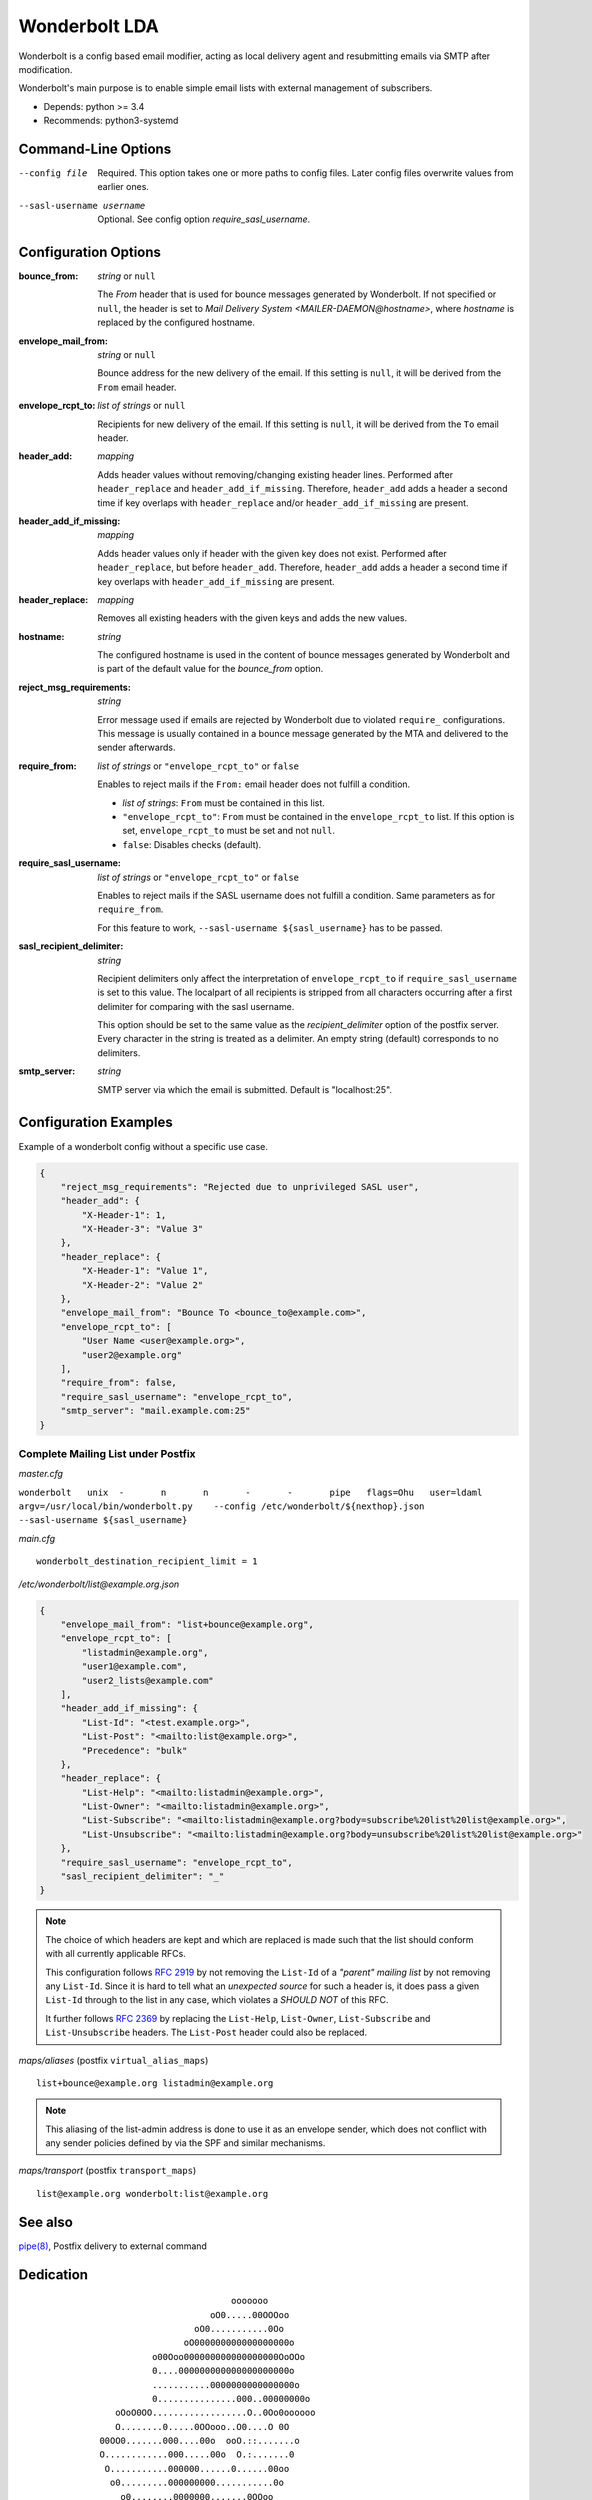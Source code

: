 Wonderbolt LDA
==============

Wonderbolt is a config based email modifier, acting as local delivery
agent and resubmitting emails via SMTP after modification.

Wonderbolt's main purpose is to enable simple email lists with external
management of subscribers.

-  Depends: python >= 3.4
-  Recommends: python3-systemd

Command-Line Options
--------------------

--config file

    Required. This option takes one or more paths to config files.
    Later config files overwrite values from earlier ones.

--sasl-username username

    Optional. See config option *require_sasl_username*.

Configuration Options
---------------------

:bounce_from:

    *string* or ``null``

    The *From* header that is used for bounce messages generated by Wonderbolt. If not specified or ``null``, the header is set to *Mail Delivery System <MAILER-DAEMON@hostname>*, where *hostname* is replaced by the configured hostname.


:envelope_mail_from:

    *string* or ``null``

    Bounce address for the new delivery of the email. If this setting is
    ``null``, it will be derived from the ``From`` email header.

:envelope_rcpt_to:

    *list of strings* or ``null``

    Recipients for new delivery of the email. If this setting is ``null``,
    it will be derived from the ``To`` email header.

:header_add:

    *mapping*

    Adds header values without removing/changing existing header lines.
    Performed after ``header_replace`` and ``header_add_if_missing``.
    Therefore, ``header_add`` adds a header a second time if key overlaps
    with ``header_replace`` and/or ``header_add_if_missing`` are
    present.

:header_add_if_missing:

    *mapping*

    Adds header values only if header with the given key does not exist.
    Performed after ``header_replace``, but before ``header_add``.
    Therefore, ``header_add`` adds a header a second time if key overlaps
    with ``header_add_if_missing`` are present.

:header_replace:

    *mapping*

    Removes all existing headers with the given keys and adds the new
    values.

:hostname:

    *string*

    The configured hostname is used in the content of bounce messages generated by Wonderbolt and is part of the default value for the *bounce_from* option.

:reject_msg_requirements:

    *string*

    Error message used if emails are rejected by Wonderbolt due to violated ``require_`` configurations. This message is usually contained in a bounce message generated by the MTA and delivered to the sender afterwards.


:require_from:

    *list of strings* or ``"envelope_rcpt_to"`` or ``false``

    Enables to reject mails if the ``From:`` email header does not fulfill a
    condition.

    -  *list of strings*: ``From`` must be contained in this list.
    -  ``"envelope_rcpt_to"``: ``From`` must be contained in the
       ``envelope_rcpt_to`` list. If this option is set,
       ``envelope_rcpt_to`` must be set and not ``null``.
    -  ``false``: Disables checks (default).

:require_sasl_username:

    *list of strings* or ``"envelope_rcpt_to"`` or ``false``

    Enables to reject mails if the SASL username does not fulfill a
    condition. Same parameters as for ``require_from``.

    For this feature to work, ``--sasl-username ${sasl_username}`` has to be
    passed.

:sasl_recipient_delimiter:

    *string*

    Recipient delimiters only affect the interpretation of
    ``envelope_rcpt_to`` if ``require_sasl_username`` is set to this value.
    The localpart of all recipients is stripped from all characters occurring
    after a first delimiter for comparing with the sasl username.

    This option should be set to the same value as the
    *recipient\_delimiter* option of the postfix server. Every character in
    the string is treated as a delimiter. An empty string (default)
    corresponds to no delimiters.

:smtp_server:

    *string*

    SMTP server via which the email is submitted. Default is "localhost:25".

Configuration Examples
----------------------

Example of a wonderbolt config without a specific use case.

.. code:: json

    {
        "reject_msg_requirements": "Rejected due to unprivileged SASL user",
        "header_add": {
            "X-Header-1": 1,
            "X-Header-3": "Value 3"
        },
        "header_replace": {
            "X-Header-1": "Value 1",
            "X-Header-2": "Value 2"
        },
        "envelope_mail_from": "Bounce To <bounce_to@example.com>",
        "envelope_rcpt_to": [
            "User Name <user@example.org>",
            "user2@example.org"
        ],
        "require_from": false,
        "require_sasl_username": "envelope_rcpt_to",
        "smtp_server": "mail.example.com:25"
    }

Complete Mailing List under Postfix
~~~~~~~~~~~~~~~~~~~~~~~~~~~~~~~~~~~

*master.cfg*

``wonderbolt   unix  -       n       n       -       -       pipe   flags=Ohu   user=ldaml   argv=/usr/local/bin/wonderbolt.py    --config /etc/wonderbolt/${nexthop}.json    --sasl-username ${sasl_username}``

*main.cfg*

::

    wonderbolt_destination_recipient_limit = 1

*/etc/wonderbolt/list@example.org.json*

.. code:: json

    {
        "envelope_mail_from": "list+bounce@example.org",
        "envelope_rcpt_to": [
            "listadmin@example.org",
            "user1@example.com",
            "user2_lists@example.com"
        ],
        "header_add_if_missing": {
            "List-Id": "<test.example.org>",
            "List-Post": "<mailto:list@example.org>",
            "Precedence": "bulk"
        },
        "header_replace": {
            "List-Help": "<mailto:listadmin@example.org>",
            "List-Owner": "<mailto:listadmin@example.org>",
            "List-Subscribe": "<mailto:listadmin@example.org?body=subscribe%20list%20list@example.org>",
            "List-Unsubscribe": "<mailto:listadmin@example.org?body=unsubscribe%20list%20list@example.org>"
        },
        "require_sasl_username": "envelope_rcpt_to",
        "sasl_recipient_delimiter": "_"
    }

.. note::

    The choice of which headers are kept and which are replaced is made
    such that the list should conform with all currently applicable
    RFCs.

    This configuration follows `RFC
    2919 <https://www.ietf.org/rfc/rfc2919.txt>`__ by not removing the
    ``List-Id`` of a *"parent" mailing list* by not removing any
    ``List-Id``. Since it is hard to tell what an *unexpected source*
    for such a header is, it does pass a given ``List-Id`` through to
    the list in any case, which violates a *SHOULD NOT* of this RFC.

    It further follows `RFC
    2369 <https://www.ietf.org/rfc/rfc2369.txt>`__ by replacing the
    ``List-Help``, ``List-Owner``, ``List-Subscribe`` and
    ``List-Unsubscribe`` headers. The ``List-Post`` header could also be
    replaced.

*maps/aliases* (postfix ``virtual_alias_maps``)

::

    list+bounce@example.org listadmin@example.org

.. note::

    This aliasing of the list-admin address is done to use it as an
    envelope sender, which does not conflict with any sender policies
    defined by via the SPF and similar mechanisms.

*maps/transport* (postfix ``transport_maps``)

::

    list@example.org wonderbolt:list@example.org

See also
--------

`pipe(8) <http://www.postfix.org/pipe.8.html>`__, Postfix delivery to
external command

Dedication
----------

::

                                           ooooooo                
                                       oO0.....00OOOoo            
                                    oO0...........0Oo             
                                  oO000000000000000000o           
                            o00Ooo000000000000000000OoOOo         
                            0....000000000000000000000o           
                            ...........0000000000000000o          
                            0...............000..00000000o        
                     oOoO0OO..................O..0Oo0oooooo       
                     O........0.....0OOooo..O0....O 0O            
                  00OO0.......000....00o  ooO.::.......o          
                  O............000.....00o  O.:.......0           
                   O...........000000......0......00oo            
                    o0.........000000000...........0o             
                      o0........0000000.......0OOoo               
                    OOOO0.......0O0000000......0o       oooo      
                    O............0OO000000.......O    o0....0O    
                     oO...........0OO000000.......00OO........0o  
                        oO.........0OO00.00..............00....0o 
                           o0.......OOO0..0............0oo......0 
                           O........0OO.................o 0......o
                            O0.......00.................0  O0...0 
              ooooooooo        oo0.......................o   ooo  
          oOOOOOOOOOOO000OOOoo  0::......................         
        OOOOOOOOO000000000000000...0.............Oo0....O         
       OOOOOOO000000...........................Oo   oOOo          
      oO oOOO00000.::..00OOoooO00...........0o                    
         0OO00000::.000Oo    0.............0o                     
         0OO0000.:.0000      o............0o                      
         OOO0000.:.0000o      o..........0                        
          OOO0000.:.00OOo      O..........o                       
           OOO0000::.00ooo     o..........0                       
            oOO0000.:.00O      o...........O                      
              OO0000.:.000o     oO0.........O                     
               oO00000.:.OOO        0.......0o                    
                 oO0000.:.ooOo      oO00....0o                    
                   oO000.:.o oO                                   
                     oOO0.:0   o                                  
                       o O.0                                      
                          Oo                                      

GitLab Thumbnail Copyright
`BlackGryph0n <http://blackgryph0n.deviantart.com/art/Rainbow-Dash-204973879>`__
Licensed under `CC BY-NC
3.0 <https://creativecommons.org/licenses/by-nc/3.0/>`__
